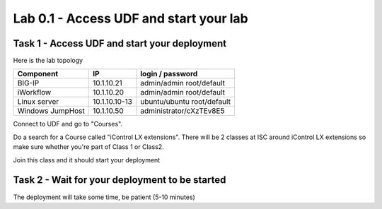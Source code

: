 Lab 0.1 - Access UDF and start your lab
---------------------------------------

Task 1 - Access UDF and start your deployment
^^^^^^^^^^^^^^^^^^^^^^^^^^^^^^^^^^^^^^^^^^^^^

Here is the lab topology

================ =================== ============================
   Component              IP                login / password
================ =================== ============================
BIG-IP               10.1.10.21        admin/admin root/default
iWorkflow            10.1.10.20        admin/admin root/default
Linux server         10.1.10.10-13    ubuntu/ubuntu root/default
Windows JumpHost     10.1.10.50        administrator/cXzTEv8E5
================ =================== ============================

Connect to UDF and go to "Courses".

.. image:: ../../_static/class1/module0/lab1-image001.png
  :align: center
  :scale: 50%


Do a search for a Course called "iControl LX extensions". There will be 2 classes at ISC around iControl LX extensions so make sure whether you're part of Class 1 or Class2.

Join this class and it should start your deployment

Task 2 - Wait for your deployment to be started
^^^^^^^^^^^^^^^^^^^^^^^^^^^^^^^^^^^^^^^^^^^^^^^

The deployment will take some time, be patient (5-10 minutes)


